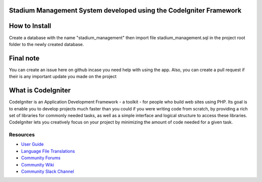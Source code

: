 ###################
Stadium Management System developed using the CodeIgniter Framework
###################

###################
How to Install
###################
Create a database with the name "stadium_management" then import file stadium_management.sql in the project root folder to the newly created database.

###################
Final note
###################
You can create an issue here on github incase you need help with using the app. Also, you can create a pull request if their is any important update you made on the project

###################
What is CodeIgniter
###################

CodeIgniter is an Application Development Framework - a toolkit - for people
who build web sites using PHP. Its goal is to enable you to develop projects
much faster than you could if you were writing code from scratch, by providing
a rich set of libraries for commonly needed tasks, as well as a simple
interface and logical structure to access these libraries. CodeIgniter lets
you creatively focus on your project by minimizing the amount of code needed
for a given task.

*********
Resources
*********

-  `User Guide <https://codeigniter.com/docs>`_
-  `Language File Translations <https://github.com/bcit-ci/codeigniter3-translations>`_
-  `Community Forums <http://forum.codeigniter.com/>`_
-  `Community Wiki <https://github.com/bcit-ci/CodeIgniter/wiki>`_
-  `Community Slack Channel <https://codeigniterchat.slack.com>`_
